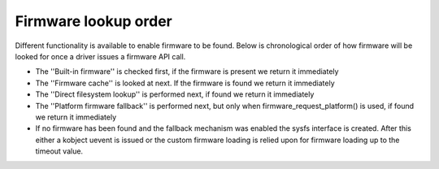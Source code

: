 =====================
Firmware lookup order
=====================

Different functionality is available to enable firmware to be found.
Below is chronological order of how firmware will be looked for once
a driver issues a firmware API call.

* The ''Built-in firmware'' is checked first, if the firmware is present we
  return it immediately
* The ''Firmware cache'' is looked at next. If the firmware is found we
  return it immediately
* The ''Direct filesystem lookup'' is performed next, if found we
  return it immediately
* The ''Platform firmware fallback'' is performed next, but only when
  firmware_request_platform() is used, if found we return it immediately
* If no firmware has been found and the fallback mechanism was enabled
  the sysfs interface is created. After this either a kobject uevent
  is issued or the custom firmware loading is relied upon for firmware
  loading up to the timeout value.
